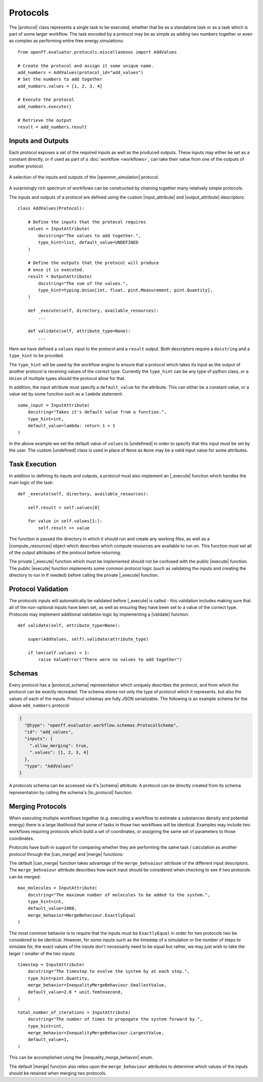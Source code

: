 .. |protocol|                     replace:: :py:class:`~openff.evaluator.workflow.Protocol`
.. |protocol_schema|              replace:: :py:class:`~openff.evaluator.workflow.schemas.ProtocolSchema`

.. |input_attribute|              replace:: :py:class:`~openff.evaluator.workflow.attributes.InputAttribute`
.. |output_attribute|             replace:: :py:class:`~openff.evaluator.workflow.attributes.OutputAttribute`
.. |undefined|                    replace:: :py:class:`~openff.evaluator.attributes.UNDEFINED`
.. |inequality_merge_behavior|    replace:: :py:class:`~openff.evaluator.workflow.attributes.InequalityMergeBehaviour`

.. |openmm_simulation|    replace:: :py:class:`~openff.evaluator.protocols.openmm.OpenMMSimulation`

.. |compute_resources|    replace:: :py:class:`~openff.evaluator.backends.ComputeResources`

.. |can_merge|            replace:: :py:meth:`~openff.evaluator.workflow.Protocol.can_merge`
.. |_execute|              replace:: :py:meth:`~openff.evaluator.workflow.Protocol._execute`
.. |execute|              replace:: :py:meth:`~openff.evaluator.workflow.Protocol.execute`
.. |merge|                replace:: :py:meth:`~openff.evaluator.workflow.Protocol.merge`
.. |validate|             replace:: :py:meth:`~openff.evaluator.workflow.Protocol.execute`

.. |to_protocol|          replace:: :py:meth:`~openff.evaluator.workflow.schemas.ProtocolSchema.to_protocol`

.. |schema|               replace:: :py:attr:`~openff.evaluator.workflow.Protocol.schema`

Protocols
=========

The |protocol| class represents a single task to be executed, whether that be as a standalone task or as a task which is
part of some larger workflow. The task encoded by a protocol may be as simple as adding two numbers together or even
as complex as performing entire free energy simulations::

    from openff.evaluator.protocols.miscellaneous import AddValues

    # Create the protocol and assign it some unique name.
    add_numbers = AddValues(protocol_id="add_values")
    # Set the numbers to add together
    add_numbers.values = [1, 2, 3, 4]

    # Execute the protocol
    add_numbers.execute()

    # Retrieve the output
    result = add_numbers.result

Inputs and Outputs
------------------

Each protocol exposes a set of the required inputs as well as the produced outputs. These inputs may either be set as a
constant directly, or if used as part of a :doc:`workflow <workflows>`, can take their value from one of the outputs of
another protocol.

.. figure:: ../_static/img/protocol.svg
    :align: center
    :width: 30%

    A selection of the inputs and outputs of the |openmm_simulation| protocol.

A surprisingly rich spectrum of workflows can be constructed by chaining together many relatively simple protocols.

The inputs and outputs of a protocol are defined using the custom |input_attribute| and |output_attribute| descriptors::

    class AddValues(Protocol):

        # Define the inputs that the protocol requires
        values = InputAttribute(
            docstring="The values to add together.",
            type_hint=list, default_value=UNDEFINED
        )

        # Define the outputs that the protocol will produce
        # once it is executed.
        result = OutputAttribute(
            docstring="The sum of the values.",
            type_hint=typing.Union[int, float, pint.Measurement, pint.Quantity],
        )

        def _execute(self, directory, available_resources):
            ...

        def validate(self, attribute_type=None):
            ...

Here we have defined a ``values`` input to the protocol and a ``result`` output. Both descriptors require a
``docstring`` and a ``type_hint`` to be provided.

The ``type_hint`` will be used by the workflow engine to ensure that a protocol which takes its input as the output of
another protocol is receiving values of the correct type. Currently the ``type_hint`` can be any type of python class,
or a ``Union`` of multiple types should the protocol allow for that.

In addition, the input attribute must specify a ``default_value`` for the attribute. This can either be a constant
value, or a value set by some function such as a ``lambda`` statement::

    some_input = InputAttribute(
        docstring="Takes it's default value from a function.",
        type_hint=int,
        default_value=lambda: return 1 + 1
    )

In the above example we set the default value of ``values`` to |undefined| in order to specify that this input must be
set by the user. The custom |undefined| class is used in place of ``None`` as ``None`` may be a valid input value for
some attributes.

Task Execution
--------------

In addition to defining its inputs and outputs, a protocol must also implement an |_execute| function which handles
the main logic of the task::

    def _execute(self, directory, available_resources):

        self.result = self.values[0]

        for value in self.values[1:]:
            self.result += value

The function is passed the directory in which it should run and create any working files, as well as a
|compute_resources| object which describes which compute resources are available to run on. This function *must* set all
of the output attributes of the protocol before returning.

The private |_execute| function which must be implemented should not be confused with the public |execute| function.
The public |execute| function implements some common protocol logic (such as validating the inputs and creating the
directory to run in if needed) before calling the private |_execute| function.

Protocol Validation
-------------------

The protocols inputs will automatically be validated before |_execute| is called - this validation includes making
sure that all of the non-optional inputs have been set, as well as ensuring they have been set to a value of the correct
type. Protocols may implement additional validation logic by implementing a |validate| function::

    def validate(self, attribute_type=None):

        super(AddValues, self).validate(attribute_type)

        if len(self.values) < 1:
            raise ValueError("There were no values to add together")

Schemas
-------

Every protocol has a |protocol_schema| representation which uniquely describes the protocol, and from which the protocol
can be exactly recreated. The schema stores not only the type of protocol which it represents, but also the values of
each of the inputs. Protocol schemas are fully JSON serializable. The following is an example schema for the above
``add_numbers`` protocol:

.. code-block:: json

    {
      "@type": "openff.evaluator.workflow.schemas.ProtocolSchema",
      "id": "add_values",
      "inputs": {
        ".allow_merging": true,
        ".values": [1, 2, 3, 4]
      },
      "type": "AddValues"
    }

A protocols schema can be accessed via it's |schema| attribute. A protocol can be directly created from its schema
representation by calling the schema's |to_protocol| function.


Merging Protocols
-----------------

When executing multiple workflows together (e.g. executing a workflow to estimate a substances density and potential
energy) there is a large likelihood that some of tasks in those two workflows will be identical. Examples may include
two workflows requiring protocols which build a set of coordinates, or assigning the same set of parameters to those
coordinates.

Protocols have built-in support for comparing whether they are performing the same task / calculation as another
protocol through the |can_merge| and |merge| functions:

.. rst-class:: spaced-list

    * The |can_merge| function checks to see whether two protocols are performing an identical task and hence whether
      they should be merged or not.

    * The |merge| function handles the actual merging of two protocols which can be merged.

The default |can_merge| function takes advantage of the ``merge_behvaiour`` attribute of the different input
descriptors. The ``merge_behvaiour`` attribute describes how each input should be considered when checking to see
if two protocols can be merged::

    max_molecules = InputAttribute(
        docstring="The maximum number of molecules to be added to the system.",
        type_hint=int,
        default_value=1000,
        merge_behavior=MergeBehaviour.ExactlyEqual
    )

The most common behavior is to require that the inputs must be ``ExactlyEqual`` in order for two protocols two be
considered to be identical. However, for some inputs such as the timestep of a simulation or the number of steps to
simulate for, the exact values of the inputs don't necessarily need to be equal but rather, we may
just wish to take the larger / smaller of the two inputs::

    timestep = InputAttribute(
        docstring="The timestep to evolve the system by at each step.",
        type_hint=pint.Quantity,
        merge_behavior=InequalityMergeBehaviour.SmallestValue,
        default_value=2.0 * unit.femtosecond,
    )

    total_number_of_iterations = InputAttribute(
        docstring="The number of times to propogate the system forward by.",
        type_hint=int,
        merge_behavior=InequalityMergeBehaviour.LargestValue,
        default_value=1,
    )

This can be accomplished using the |inequality_merge_behavior| enum.

The default |merge| function also relies upon the ``merge_behaviour`` attributes to determine which values of the
inputs should be retained when merging two protocols.